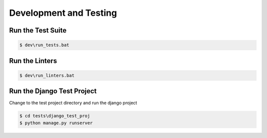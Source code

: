 =======================
Development and Testing
=======================

Run the Test Suite
------------------

.. code-block:: batch

    $ dev\run_tests.bat

Run the Linters
---------------

.. code-block:: batch

    $ dev\run_linters.bat


Run the Django Test Project
---------------------------

Change to the test project directory and run the django project

.. code-block:: batch

    $ cd tests\django_test_proj
    $ python manage.py runserver
